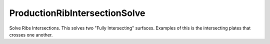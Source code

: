 .. index:: ProductionRibIntersectionSolve (Tool)

.. _tools.productionribintersectionsolve:

ProductionRibIntersectionSolve
------------------------------
Solve Ribs Intersections.
This solves two "Fully Intersecting" surfaces.
Examples of this is the intersecting plates that crosses one another.